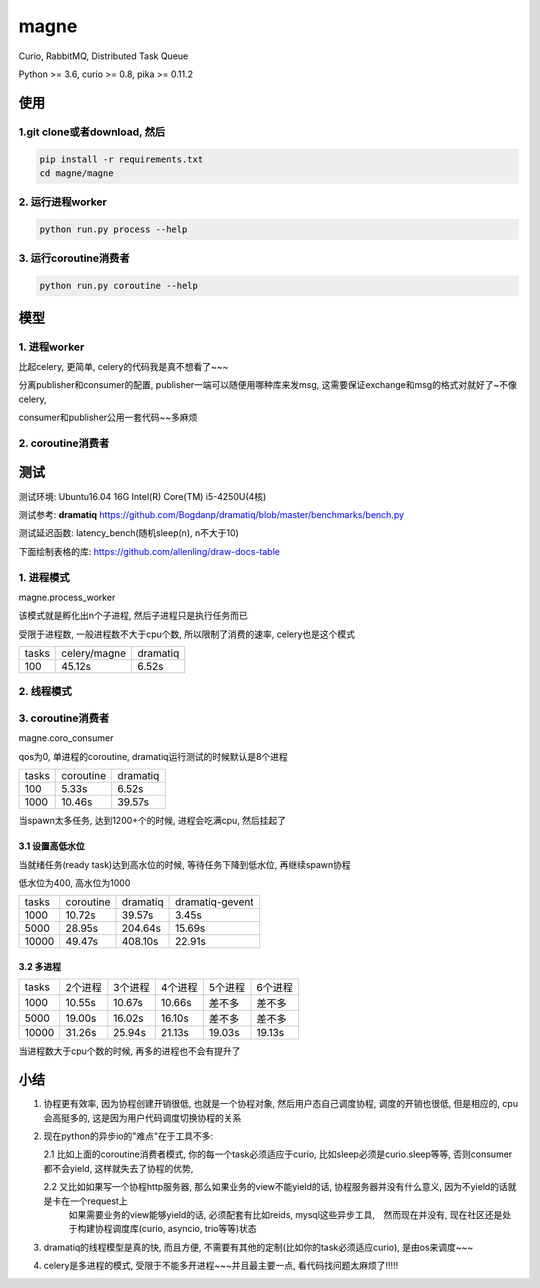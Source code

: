 magne
=======

Curio, RabbitMQ, Distributed Task Queue

Python >= 3.6, curio >= 0.8, pika >= 0.11.2

使用
------

1.git clone或者download, 然后
~~~~~~~~~~~~~~~~~~~~~~~~~~~~~~~

.. code-block:: 

    pip install -r requirements.txt
    cd magne/magne


2. 运行进程worker
~~~~~~~~~~~~~~~~~~~~~~~

.. code-block::

    python run.py process --help

3. 运行coroutine消费者
~~~~~~~~~~~~~~~~~~~~~~~~~~

.. code-block::

    python run.py coroutine --help

模型
--------------

1. 进程worker
~~~~~~~~~~~~~~~~

比起celery, 更简单, celery的代码我是真不想看了~~~

分离publisher和consumer的配置, publisher一端可以随便用哪种库来发msg, 这需要保证exchange和msg的格式对就好了~不像celery,

consumer和publisher公用一套代码~~多麻烦


2. coroutine消费者
~~~~~~~~~~~~~~~~~~~~~


测试
-----------

测试环境: Ubuntu16.04 16G Intel(R) Core(TM) i5-4250U(4核)

测试参考: **dramatiq** https://github.com/Bogdanp/dramatiq/blob/master/benchmarks/bench.py

测试延迟函数: latency_bench(随机sleep(n), n不大于10)

下面绘制表格的库: https://github.com/allenling/draw-docs-table

1. 进程模式
~~~~~~~~~~~~

magne.process_worker

该模式就是孵化出n个子进程, 然后子进程只是执行任务而已

受限于进程数, 一般进程数不大于cpu个数, 所以限制了消费的速率, celery也是这个模式

+-------+--------------+----------+
|       +              +          +
| tasks + celery/magne + dramatiq +
|       +              +          +
+-------+--------------+----------+
|       +              +          +
| 100   + 45.12s       + 6.52s    +
|       +              +          +
+-------+--------------+----------+

2. 线程模式
~~~~~~~~~~~~~

3. coroutine消费者
~~~~~~~~~~~~~~~~~~~~~~~

magne.coro_consumer

qos为0, 单进程的coroutine, dramatiq运行测试的时候默认是8个进程

+-------+-----------+----------+
|       +           +          +
| tasks + coroutine + dramatiq +
|       +           +          +
+-------+-----------+----------+
|       +           +          +
| 100   + 5.33s     + 6.52s    +
|       +           +          +
+-------+-----------+----------+
|       +           +          +
| 1000  + 10.46s    + 39.57s   +
|       +           +          +
+-------+-----------+----------+

当spawn太多任务, 达到1200+个的时候, 进程会吃满cpu, 然后挂起了

3.1 设置高低水位
++++++++++++++++++++++++++++++++++

当就绪任务(ready task)达到高水位的时候, 等待任务下降到低水位, 再继续spawn协程

低水位为400, 高水位为1000

+-------+-----------+----------+-----------------+
|       +           +          +                 +
| tasks + coroutine + dramatiq + dramatiq-gevent +
|       +           +          +                 +
+-------+-----------+----------+-----------------+
|       +           +          +                 +
| 1000  + 10.72s    + 39.57s   + 3.45s           +
|       +           +          +                 +
+-------+-----------+----------+-----------------+
|       +           +          +                 +
| 5000  + 28.95s    + 204.64s  + 15.69s          +
|       +           +          +                 +
+-------+-----------+----------+-----------------+
|       +           +          +                 +
| 10000 + 49.47s    + 408.10s  + 22.91s          +
|       +           +          +                 +
+-------+-----------+----------+-----------------+

3.2 多进程
++++++++++++

+-------+-------------+-------------+-------------+-------------+-------------+
|       +             +             +             +             +             +
| tasks + 2个进程     + 3个进程     + 4个进程     + 5个进程     + 6个进程     +
|       +             +             +             +             +             +
+-------+-------------+-------------+-------------+-------------+-------------+
|       +             +             +             +             +             +
| 1000  + 10.55s      + 10.67s      + 10.66s      + 差不多      + 差不多      +
|       +             +             +             +             +             +
+-------+-------------+-------------+-------------+-------------+-------------+
|       +             +             +             +             +             +
| 5000  + 19.00s      + 16.02s      + 16.10s      + 差不多      + 差不多      +
|       +             +             +             +             +             +
+-------+-------------+-------------+-------------+-------------+-------------+
|       +             +             +             +             +             +
| 10000 + 31.26s      + 25.94s      + 21.13s      + 19.03s      + 19.13s      +
|       +             +             +             +             +             +
+-------+-------------+-------------+-------------+-------------+-------------+

当进程数大于cpu个数的时候, 再多的进程也不会有提升了


小结
-------

1. 协程更有效率, 因为协程创建开销很低, 也就是一个协程对象, 然后用户态自己调度协程, 调度的开销也很低, 但是相应的, cpu会高挺多的, 这是因为用户代码调度切换协程的关系

2. 现在python的异步io的"难点"在于工具不多:

   2.1 比如上面的coroutine消费者模式, 你的每一个task必须适应于curio, 比如sleep必须是curio.sleep等等, 否则consumer都不会yield, 这样就失去了协程的优势, 

   2.2 又比如如果写一个协程http服务器, 那么如果业务的view不能yield的话, 协程服务器并没有什么意义, 因为不yield的话就是卡在一个request上
       如果需要业务的view能够yield的话, 必须配套有比如reids, mysql这些异步工具,　然而现在并没有, 现在社区还是处于构建协程调度库(curio, asyncio, trio等等)状态


3. dramatiq的线程模型是真的快, 而且方便, 不需要有其他的定制(比如你的task必须适应curio), 是由os来调度~~~

4. celery是多进程的模式, 受限于不能多开进程~~~并且最主要一点, 看代码找问题太麻烦了!!!!!

